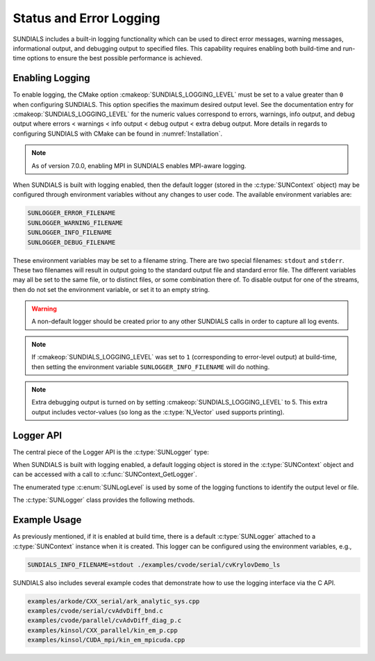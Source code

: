 .. ----------------------------------------------------------------
   SUNDIALS Copyright Start
   Copyright (c) 2002-2024, Lawrence Livermore National Security
   and Southern Methodist University.
   All rights reserved.

   See the top-level LICENSE and NOTICE files for details.

   SPDX-License-Identifier: BSD-3-Clause
   SUNDIALS Copyright End
   ----------------------------------------------------------------

.. _SUNDIALS.Logging:

Status and Error Logging
========================

.. versionadded:: 6.2.0

SUNDIALS includes a built-in logging functionality which can be used to direct
error messages, warning messages, informational output, and debugging output to
specified files. This capability requires enabling both build-time and run-time
options to ensure the best possible performance is achieved.

.. _SUNDIALS.Logging.Enabling:

Enabling Logging
----------------

To enable logging, the CMake option :cmakeop:`SUNDIALS_LOGGING_LEVEL` must be
set to a value greater than ``0`` when configuring SUNDIALS. This option
specifies the maximum desired output level. See the documentation entry for
:cmakeop:`SUNDIALS_LOGGING_LEVEL` for the numeric values correspond to errors,
warnings, info output, and debug output where errors < warnings < info
output < debug output < extra debug output. 
More details in regards to configuring SUNDIALS with CMake can be
found in :numref:`Installation`.

.. note::

   As of version 7.0.0, enabling MPI in SUNDIALS enables MPI-aware logging.


When SUNDIALS is built with logging enabled, then the default logger (stored in
the :c:type:`SUNContext` object) may be configured through environment variables
without any changes to user code. The available environment variables are:

.. code-block::

   SUNLOGGER_ERROR_FILENAME
   SUNLOGGER_WARNING_FILENAME
   SUNLOGGER_INFO_FILENAME
   SUNLOGGER_DEBUG_FILENAME

These environment variables may be set to a filename string. There are two
special filenames: ``stdout`` and ``stderr``. These two filenames will
result in output going to the standard output file and standard error file.
The different variables may all be set to the same file, or to distinct files,
or some combination there of. To disable output for one of the streams, then
do not set the environment variable, or set it to an empty string.

.. warning::

   A non-default logger should be created prior to any other SUNDIALS calls
   in order to capture all log events.

.. note::

   If :cmakeop:`SUNDIALS_LOGGING_LEVEL` was set to ``1`` (corresponding to
   error-level output) at build-time, then setting the environment variable
   ``SUNLOGGER_INFO_FILENAME`` will do nothing.

.. note::

   Extra debugging output is turned on by setting :cmakeop:`SUNDIALS_LOGGING_LEVEL` to 5.
   This extra output includes vector-values (so long as the :c:type:`N_Vector` used
   supports printing).


Logger API
----------

The central piece of the Logger API is the :c:type:`SUNLogger` type:

.. c:type:: struct SUNLogger_* SUNLogger

When SUNDIALS is built with logging enabled, a default logging object is stored
in the :c:type:`SUNContext` object and can be accessed with a call to
:c:func:`SUNContext_GetLogger`.

The enumerated type :c:enum:`SUNLogLevel` is used by some of the logging
functions to identify the output level or file.

.. c:enum:: SUNLogLevel

   The SUNDIALS logging level

.. c:enumerator:: SUN_LOGLEVEL_ALL

   Represents all output levels

.. c:enumerator:: SUN_LOGLEVEL_NONE

   Represents none of the output levels

.. c:enumerator:: SUN_LOGLEVEL_ERROR

   Represents error-level logging messages

.. c:enumerator:: SUN_LOGLEVEL_WARNING

   Represents warning-level logging messages

.. c:enumerator:: SUN_LOGLEVEL_INFO

   Represents info-level logging messages

.. c:enumerator:: SUN_LOGLEVEL_DEBUG

   Represents deubg-level logging messages


The :c:type:`SUNLogger` class provides the following methods.


.. c:function:: int SUNLogger_Create(SUNComm comm, int output_rank, SUNLogger* logger)

   Creates a new :c:type:`SUNLogger` object.

   **Arguments:**
      * ``comm`` -- the MPI communicator to use, if MPI is enabled, otherwise can be ``SUN_COMM_NULL``.
      * ``output_rank`` -- the MPI rank used for output (can be ``-1`` to print
        to all ranks).
      * ``logger`` -- [in,out] On input this is a pointer to a
         :c:type:`SUNLogger`, on output it will point to a new
         :c:type:`SUNLogger` instance.

   **Returns:**
      * Returns zero if successful, or non-zero if an error occurred.


.. c:function:: int SUNLogger_CreateFromEnv(SUNComm comm, SUNLogger* logger)

   Creates a new :c:type:`SUNLogger` object and opens the output streams/files
   from the environment variables:

   .. code-block::

      SUNLOGGER_ERROR_FILENAME
      SUNLOGGER_WARNING_FILENAME
      SUNLOGGER_INFO_FILENAME
      SUNLOGGER_DEBUG_FILENAME

   **Arguments:**
      * ``comm`` -- the MPI communicator to use, if MPI is enabled, otherwise can be   ``SUN_COMM_NULL``.
      * ``logger`` -- [in,out] On input this is a pointer to a
         :c:type:`SUNLogger`, on output it will point to a new
         :c:type:`SUNLogger` instance.

   **Returns:**
      * Returns zero if successful, or non-zero if an error occurred.


.. c:function:: int SUNLogger_SetErrorFilename(SUNLogger logger, const char* error_filename)

   Sets the filename for error output.

   **Arguments:**
      * ``logger`` -- a :c:type:`SUNLogger` object.
      * ``error_filename`` -- the name of the file to use for error output.

   **Returns:**
      * Returns zero if successful, or non-zero if an error occurred.


.. c:function:: int SUNLogger_SetWarningFilename(SUNLogger logger, const char* warning_filename)

   Sets the filename for warning output.

   **Arguments:**
      * ``logger`` -- a :c:type:`SUNLogger` object.
      * ``warning_filename`` -- the name of the file to use for warning output.

   **Returns:**
      * Returns zero if successful, or non-zero if an error occurred.


.. c:function:: int SUNLogger_SetInfoFilename(SUNLogger logger, const char* info_filename)

   Sets the filename for info output.

   **Arguments:**
      * ``logger`` -- a :c:type:`SUNLogger` object.
      * ``info_filename`` -- the name of the file to use for info output.

   **Returns:**
      * Returns zero if successful, or non-zero if an error occurred.


.. c:function:: int SUNLogger_SetDebugFilename(SUNLogger logger, const char* debug_filename)

   Sets the filename for debug output.

   **Arguments:**
      * ``logger`` -- a :c:type:`SUNLogger` object.
      * ``debug_filename`` -- the name of the file to use for debug output.

   **Returns:**
      * Returns zero if successful, or non-zero if an error occurred.


.. c:function:: int SUNLogger_QueueMsg(SUNLogger logger, SUNLogLevel lvl, const char* scope, const char* label, const char* msg_txt, ...)

   Queues a message to the output log level.

   **Arguments:**
      * ``logger`` -- a :c:type:`SUNLogger` object.
      * ``lvl`` -- the message log level (i.e. error, warning, info, debug).
      * ``scope`` -- the message scope (e.g. the function name).
      * ``label`` -- the message label.
      * ``msg_txt`` -- the message text itself.
      * ``...`` -- the format string arguments

   **Returns:**
      * Returns zero if successful, or non-zero if an error occurred.

   .. warning::

      When compiling for ANSI C / C89 / C90 (and without compiler extensions),
      it is dangerous to pass any user input to this function because it falls
      back to using ``sprintf`` with a fixed buffer size.

      It is **highly recommended** to compile with C99 or newer if your compiler
      does not support ``snprintf`` through extensions.


.. c:function:: int SUNLogger_Flush(SUNLogger logger, SUNLogLevel lvl)

   Flush the message queue(s).

   **Arguments:**
      * ``logger`` -- a :c:type:`SUNLogger` object.
      * ``lvl`` -- the message log level (i.e. error, warning, info, debug or
        all).

   **Returns:**
      * Returns zero if successful, or non-zero if an error occurred.


.. c:function:: int SUNLogger_GetOutputRank(SUNLogger logger, int* output_rank)

   Get the output MPI rank for the logger.

   **Arguments:**
      * ``logger`` -- a :c:type:`SUNLogger` object.
      * ``output_rank`` -- [in,out] On input this is a pointer to an int, on
        output it points to the int holding the output rank.

   **Returns:**
      * Returns zero if successful, or non-zero if an error occurred.


.. c:function:: int SUNLogger_Destroy(SUNLogger* logger)

   Free the memory for the :c:type:`SUNLogger` object.

   **Arguments:**
      * ``logger`` -- a pointer to the :c:type:`SUNLogger` object.

   **Returns:**
      * Returns zero if successful, or non-zero if an error occur.


.. _SUNDIALS.Logging.Example:

Example Usage
-------------

As previously mentioned, if it is enabled at build time, there is a default
:c:type:`SUNLogger` attached to a :c:type:`SUNContext` instance when it is
created. This logger can be configured using the environment variables, e.g.,

.. code-block::

   SUNDIALS_INFO_FILENAME=stdout ./examples/cvode/serial/cvKrylovDemo_ls

SUNDIALS also includes several example codes that demonstrate how to use the
logging interface via the C API.

.. code-block::

   examples/arkode/CXX_serial/ark_analytic_sys.cpp
   examples/cvode/serial/cvAdvDiff_bnd.c
   examples/cvode/parallel/cvAdvDiff_diag_p.c
   examples/kinsol/CXX_parallel/kin_em_p.cpp
   examples/kinsol/CUDA_mpi/kin_em_mpicuda.cpp
